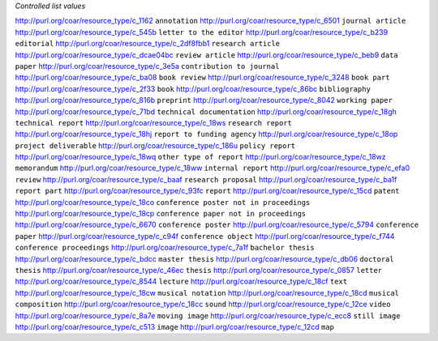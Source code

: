 
*Controlled list values*

============================================= ========================
conceptURI                                    label
============================================= ========================
http://purl.org/coar/resource_type/c_1162     ``annotation``
http://purl.org/coar/resource_type/c_6501     ``journal article``
http://purl.org/coar/resource_type/c_545b     ``letter to the editor``
http://purl.org/coar/resource_type/c_b239     ``editorial``
http://purl.org/coar/resource_type/c_2df8fbb1 ``research article``
http://purl.org/coar/resource_type/c_dcae04bc ``review article``
http://purl.org/coar/resource_type/c_beb9     ``data paper``
http://purl.org/coar/resource_type/c_3e5a     ``contribution to journal``
http://purl.org/coar/resource_type/c_ba08     ``book review``
http://purl.org/coar/resource_type/c_3248     ``book part``
http://purl.org/coar/resource_type/c_2f33     ``book``
http://purl.org/coar/resource_type/c_86bc     ``bibliography``
http://purl.org/coar/resource_type/c_816b     ``preprint``
http://purl.org/coar/resource_type/c_8042     ``working paper``
http://purl.org/coar/resource_type/c_71bd     ``technical documentation``
http://purl.org/coar/resource_type/c_18gh     ``technical report``
http://purl.org/coar/resource_type/c_18ws     ``research report``
http://purl.org/coar/resource_type/c_18hj     ``report to funding agency``
http://purl.org/coar/resource_type/c_18op     ``project deliverable``
http://purl.org/coar/resource_type/c_186u     ``policy report``
http://purl.org/coar/resource_type/c_18wq     ``other type of report``
http://purl.org/coar/resource_type/c_18wz     ``memorandum``
http://purl.org/coar/resource_type/c_18ww     ``internal report``
http://purl.org/coar/resource_type/c_efa0     ``review``
http://purl.org/coar/resource_type/c_baaf     ``research proposal``
http://purl.org/coar/resource_type/c_ba1f     ``report part``
http://purl.org/coar/resource_type/c_93fc     ``report``
http://purl.org/coar/resource_type/c_15cd     ``patent``
http://purl.org/coar/resource_type/c_18co     ``conference poster not in proceedings``
http://purl.org/coar/resource_type/c_18cp     ``conference paper not in proceedings``
http://purl.org/coar/resource_type/c_6670     ``conference poster``
http://purl.org/coar/resource_type/c_5794     ``conference paper``
http://purl.org/coar/resource_type/c_c94f     ``conference object``
http://purl.org/coar/resource_type/c_f744     ``conference proceedings``
http://purl.org/coar/resource_type/c_7a1f     ``bachelor thesis``
http://purl.org/coar/resource_type/c_bdcc     ``master thesis``
http://purl.org/coar/resource_type/c_db06     ``doctoral thesis``
http://purl.org/coar/resource_type/c_46ec     ``thesis``
http://purl.org/coar/resource_type/c_0857     ``letter``
http://purl.org/coar/resource_type/c_8544     ``lecture``
http://purl.org/coar/resource_type/c_18cf     ``text``
http://purl.org/coar/resource_type/c_18cw     ``musical notation``
http://purl.org/coar/resource_type/c_18cd     ``musical composition``
http://purl.org/coar/resource_type/c_18cc     ``sound``
http://purl.org/coar/resource_type/c_12ce     ``video``
http://purl.org/coar/resource_type/c_8a7e     ``moving image``
http://purl.org/coar/resource_type/c_ecc8     ``still image``
http://purl.org/coar/resource_type/c_c513     ``image``
http://purl.org/coar/resource_type/c_12cd     ``map``
